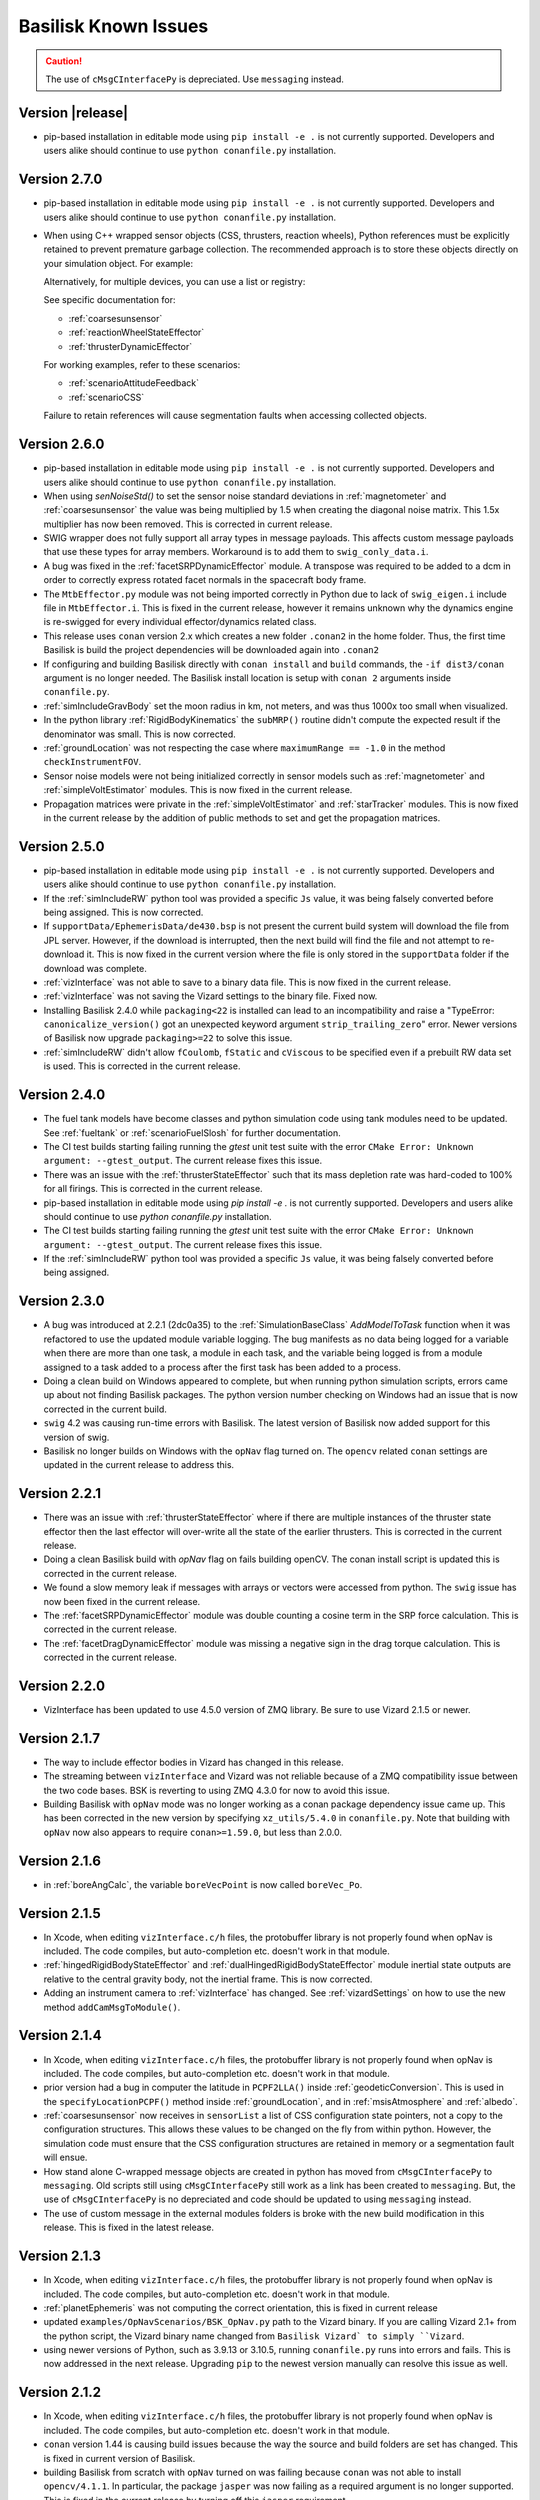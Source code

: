 
.. _bskKnownIssues:

Basilisk Known Issues
=====================

.. caution::

    The use of ``cMsgCInterfacePy`` is depreciated.  Use ``messaging`` instead.

Version |release|
-----------------
- pip-based installation in editable mode using ``pip install -e .`` is not currently supported.
  Developers and users alike should continue to use ``python conanfile.py`` installation.


Version 2.7.0
-------------
- pip-based installation in editable mode using ``pip install -e .`` is not currently supported.
  Developers and users alike should continue to use ``python conanfile.py`` installation.
- When using C++ wrapped sensor objects (CSS, thrusters, reaction wheels), Python references
  must be explicitly retained to prevent premature garbage collection. The recommended approach
  is to store these objects directly on your simulation object. For example:

  .. code-block:: python
     :linenos:

     # Create and configure a CSS device
     cssDevice = coarseSunSensor.CoarseSunSensor()
     cssDevice.ModelTag = "css1"

     # Store it on the simulation object to keep it alive
     scSim.cssDevice = cssDevice  # Prevents garbage collection

  Alternatively, for multiple devices, you can use a list or registry:

  .. code-block:: python
     :linenos:

     # Store multiple devices
     scSim.css_devices = []
     for i in range(4):
         cssDevice = coarseSunSensor.CoarseSunSensor()
         cssDevice.ModelTag = f"css{i}"
         scSim.css_devices.append(cssDevice)

  See specific documentation for:

  - :ref:`coarsesunsensor`
  - :ref:`reactionWheelStateEffector`
  - :ref:`thrusterDynamicEffector`

  For working examples, refer to these scenarios:

  - :ref:`scenarioAttitudeFeedback`
  - :ref:`scenarioCSS`

  Failure to retain references will cause segmentation faults when accessing collected objects.


Version 2.6.0
-------------
- pip-based installation in editable mode using ``pip install -e .`` is not currently supported.
  Developers and users alike should continue to use ``python conanfile.py`` installation.
- When using `senNoiseStd()` to set the sensor noise standard deviations
  in :ref:`magnetometer` and :ref:`coarsesunsensor`
  the value was being multiplied by 1.5 when creating the diagonal noise matrix.
  This 1.5x multiplier has now been removed. This is corrected in current release.
- SWIG wrapper does not fully support all array types in message payloads. This affects custom message
  payloads that use these types for array members. Workaround is to add them to ``swig_conly_data.i``.
- A bug was fixed in the :ref:`facetSRPDynamicEffector` module. A transpose was required to be added to a dcm
  in order to correctly express rotated facet normals in the spacecraft body frame.
- The ``MtbEffector.py`` module was not being imported correctly in Python due to lack of ``swig_eigen.i``
  include file in ``MtbEffector.i``. This is fixed in the current release, however it remains unknown why
  the dynamics engine is re-swigged for every individual effector/dynamics related class.
- This release uses ``conan`` version 2.x which creates a new folder ``.conan2`` in
  the home folder.  Thus, the first time Basilisk is build the project dependencies will
  be downloaded again into ``.conan2``
- If configuring and building Basilisk directly with ``conan install`` and ``build`` commands,
  the ``-if dist3/conan`` argument is no longer needed.  The Basilisk install location is
  setup with ``conan 2`` arguments inside ``conanfile.py``.
- :ref:`simIncludeGravBody` set the moon radius in km, not meters, and was thus 1000x too small when visualized.
- In the python library :ref:`RigidBodyKinematics` the ``subMRP()`` routine didn't compute the expected
  result if the denominator was small.  This is now corrected.
- :ref:`groundLocation` was not respecting the case where ``maximumRange == -1.0`` in the method ``checkInstrumentFOV``.
- Sensor noise models were not being initialized correctly in sensor models such as
  :ref:`magnetometer` and :ref:`simpleVoltEstimator` modules. This is now fixed in the current release.
- Propagation matrices were private in the :ref:`simpleVoltEstimator` and :ref:`starTracker` modules.
  This is now fixed in the current release by the addition of public methods to set and get the propagation matrices.


Version 2.5.0
-------------
- pip-based installation in editable mode using ``pip install -e .`` is not currently supported.
  Developers and users alike should continue to use ``python conanfile.py`` installation.
- If the :ref:`simIncludeRW` python tool was provided a specific ``Js`` value, it was being falsely converted
  before being assigned.  This is now corrected.
- If ``supportData/EphemerisData/de430.bsp`` is not present the current build system will download the file
  from JPL server.  However, if the download is interrupted, then the next build will find the file and
  not attempt to re-download it.  This is now fixed in the current version where the file is only
  stored in the ``supportData`` folder if the download was complete.
- :ref:`vizInterface` was not able to save to a binary data file.
  This is now fixed in the current release.
- :ref:`vizInterface` was not saving the Vizard settings to the binary file.  Fixed now.
- Installing Basilisk 2.4.0 while ``packaging<22`` is installed can lead to an incompatibility and raise a
  "TypeError: ``canonicalize_version()`` got an unexpected keyword argument ``strip_trailing_zero``" error.
  Newer versions of Basilisk now upgrade ``packaging>=22`` to solve this issue.
- :ref:`simIncludeRW` didn't allow ``fCoulomb``, ``fStatic`` and ``cViscous`` to be
  specified even if a prebuilt RW data set is used. This is corrected in the current release.

Version 2.4.0
-------------
- The fuel tank models have become classes and python simulation code using tank modules need to be
  updated.  See :ref:`fueltank` or :ref:`scenarioFuelSlosh` for further documentation.
- The CI test builds starting failing running the `gtest` unit test suite with the error
  ``CMake Error: Unknown argument: --gtest_output``.  The current release fixes this issue.
- There was an issue with the :ref:`thrusterStateEffector` such that its mass depletion rate was
  hard-coded to 100% for all firings. This is corrected in the current release.
- pip-based installation in editable mode using `pip install -e .` is not currently supported.
  Developers and users alike should continue to use `python conanfile.py` installation.
- The CI test builds starting failing running the `gtest` unit test suite with the error
  ``CMake Error: Unknown argument: --gtest_output``.  The current release fixes this issue.
- If the :ref:`simIncludeRW` python tool was provided a specific ``Js`` value, it was being falsely converted
  before being assigned.


Version 2.3.0
-------------
- A bug was introduced at 2.2.1 (2dc0a35) to the :ref:`SimulationBaseClass` `AddModelToTask` function when it was
  refactored to use the updated module variable logging. The bug manifests as no data being logged for a variable when
  there are more than one task, a module in each task, and the variable being logged is from a module assigned to a
  task added to a process after the first task has been added to a process.
- Doing a clean build on Windows appeared to complete, but when running python simulation scripts,
  errors came up about not finding Basilisk packages.  The python version number checking on Windows
  had an issue that is now corrected in the current build.
- ``swig`` 4.2 was causing run-time errors with Basilisk.  The latest version of Basilisk now added
  support for this version of swig.
- Basilisk no longer builds on Windows with the ``opNav`` flag turned on.  The ``opencv`` related
  ``conan`` settings are updated in the current release to address this.


Version 2.2.1
-------------
- There was an issue with :ref:`thrusterStateEffector` where if there are multiple instances of the
  thruster state effector then the last effector will over-write all the state of the earlier thrusters.
  This is corrected in the current release.
- Doing a clean Basilisk build with `opNav` flag on fails building openCV.  The conan
  install script is updated this is corrected in the current release.
- We found a slow memory leak if messages with arrays or vectors were accessed from python.  The ``swig``
  issue has now been fixed in the current release.
- The :ref:`facetSRPDynamicEffector` module was double counting a cosine term in the SRP force calculation. This is
  corrected in the current release.
- The :ref:`facetDragDynamicEffector` module was missing a negative sign in the drag torque calculation. This is
  corrected in the current release.

Version 2.2.0
-------------
- VizInterface has been updated to use 4.5.0 version of ZMQ library.  Be sure to use Vizard 2.1.5 or newer.

Version 2.1.7
-------------
- The way to include effector bodies in Vizard has changed in this release.
- The streaming between ``vizInterface`` and Vizard was not reliable because of a ZMQ compatibility
  issue between the two code bases.  BSK is reverting to using ZMQ 4.3.0 for now to avoid this issue.
- Building Basilisk with ``opNav`` mode was no longer working as a conan package dependency issue came up.
  This has been corrected in the new version by specifying ``xz_utils/5.4.0`` in ``conanfile.py``.  Note
  that building with ``opNav`` now also appears to require ``conan>=1.59.0``, but less than 2.0.0.

Version 2.1.6
-------------
- in :ref:`boreAngCalc`, the variable ``boreVecPoint`` is now called ``boreVec_Po``.

Version 2.1.5
-------------
- In Xcode, when editing ``vizInterface.c/h`` files, the protobuffer library is not properly found
  when opNav is included.
  The code compiles, but auto-completion etc. doesn't work in that module.
- :ref:`hingedRigidBodyStateEffector` and :ref:`dualHingedRigidBodyStateEffector` module inertial state outputs are relative to the central gravity body,
  not the inertial frame.  This is now corrected.
- Adding an instrument camera to :ref:`vizInterface` has changed.  See :ref:`vizardSettings` on how
  to use the new method ``addCamMsgToModule()``.

Version 2.1.4
-------------
- In Xcode, when editing ``vizInterface.c/h`` files, the protobuffer library is not properly found
  when opNav is included.
  The code compiles, but auto-completion etc. doesn't work in that module.
- prior version had a bug in computer the latitude in ``PCPF2LLA()`` inside :ref:`geodeticConversion`.  This is used
  in the ``specifyLocationPCPF()`` method inside :ref:`groundLocation`, and in
  :ref:`msisAtmosphere` and :ref:`albedo`.
- :ref:`coarsesunsensor` now receives in ``sensorList`` a list of CSS configuration state pointers, not
  a copy to the configuration structures.  This allows these values to be changed on the fly from
  within python.  However, the simulation code must ensure that the CSS configuration structures
  are retained in memory or a segmentation fault will ensue.
- How stand alone C-wrapped message objects are created in python has moved from ``cMsgCInterfacePy``
  to ``messaging``.  Old scripts still using ``cMsgCInterfacePy`` still work as a link has been
  created to ``messaging``.  But, the use of ``cMsgCInterfacePy`` is no depreciated and code should
  be updated to using ``messaging`` instead.
- The use of custom message in the external modules folders is broke with the new build
  modification in this release.  This is fixed in the latest release.

Version 2.1.3
-------------
- In Xcode, when editing ``vizInterface.c/h`` files, the protobuffer library is not properly found
  when opNav is included.
  The code compiles, but auto-completion etc. doesn't work in that module.
- :ref:`planetEphemeris` was not computing the correct orientation, this is fixed in current release
- updated ``examples/OpNavScenarios/BSK_OpNav.py`` path to the Vizard binary. If you are calling
  Vizard 2.1+ from the python script, the Vizard binary name changed from ``Basilisk Vizard` to
  simply ``Vizard``.
- using newer versions of Python, such as 3.9.13 or 3.10.5, running ``conanfile.py`` runs into errors
  and fails.  This is now addressed in the next release.  Upgrading ``pip`` to the newest version
  manually can resolve this issue as well.

Version 2.1.2
-------------
- In Xcode, when editing ``vizInterface.c/h`` files, the protobuffer library is not properly found
  when opNav is included.
  The code compiles, but auto-completion etc. doesn't work in that module.
- ``conan`` version 1.44 is causing build issues because the way the source and build folders are set has
  changed.  This is fixed in current version of Basilisk.
- building Basilisk from scratch with ``opNav`` turned on was failing because ``conan`` was not able to
  install ``opencv/4.1.1``.  In particular, the package ``jasper`` was now failing as a required argument
  is no longer supported.  This is fixed in the current release by turning off this ``jasper`` requirement.

Version 2.1.1
-------------
- In Xcode, when editing ``vizInterface.c/h`` files, the protobuffer library is not properly found when opNav is included.
  The code compiles, but auto-completion etc. doesn't work in that module.
- On windows when building with ``opNav`` mode on,
  the ``gettext`` library was not included with the ``conan`` software unless the version is 0.21,
  not 0.20.1.  This dependency has been upgraded.  This might require deleting the ``.conan`` folder in your
  home directory and re-installing all dependencies.


Version 2.1.0
-------------
- In Xcode, when editing ``vizInterface.c/h`` files, the protobuffer library is not properly found when opNav is included.
  The code compiles, but auto-completion etc. doesn't work in that module.
- ``conan`` changed the default repos in version 1.40 onwards which broke the Basilisk installation.
  This is now corrected in the latest release.  After pulling the latest code release, you'll need to
  delete the ``.conan`` folder in your home directory to create a fresh copy.  This only has to be done once.
- :ref:`spacecraftReconfig` has been changed to read in the spacecraft mass from an input message, not be set as
  a module variable


Version 2.0.7
-------------
- In Xcode, when editing ``vizInterface.c/h`` files, the protobuffer library is not properly found when opNav is included.
  The code compiles, but auto-completion etc. doesn't work in that module.
- Over the summer of 2020 the ``conan`` repo wasn't able to install ``opencv`` anymore.  The current build
  fixes this issue and lets Basilisk be compiled with the ``opNav`` flag again.

Version 2.0.6
-------------
- In Xcode, when editing ``vizInterface.c/h`` files, the protobuffer library is not properly found when opNav is included.
  The code compiles, but auto-completion etc. doesn't work in that module.

Version 2.0.5
-------------
- In Xcode, when editing ``vizInterface.c/h`` files, the protobuffer library is not properly found when opNav is included.
  The code compiles, but auto-completion etc. doesn't work in that module.

Version 2.0.4
-------------
- In Xcode, when editing ``vizInterface.c/h`` files, the protobuffer library is not properly found when opNav is included.
  The code compiles, but auto-completion etc. doesn't work in that module.

Version 2.0.3
-------------
- In Xcode, when editing ``vizInterface.c/h`` files, the protobuffer library is not properly found when opNav is included.
  The code compiles, but auto-completion etc. doesn't work in that module.

Version 2.0.2
-------------
- In Xcode, when editing ``vizInterface.c/h`` files, the protobuffer library is not properly found when opNav is included.
  The code compiles, but auto-completion etc. doesn't work in that module.
- On Windows, using Python 3.8 or higher resulted in Basilisk paths not being recognized due to a chance with how
  Python resolves paths on Windows.  This is fixed in the next release.

Version 2.0.1
-------------
- In Xcode, when editing ``vizInterface.c/h`` files, the protobuffer library is not properly found when opNav is included.
  The code compiles, but auto-completion etc. doesn't work in that module.

Version 2.0.0
-------------
- In Xcode, when editing ``vizInterface.c/h`` files, the protobuffer library is not properly found when opNav is included.
  The code compiles, but auto-completion etc. doesn't work in that module.

Version 1.8.10
--------------
- In Xcode, when editing ``vizInterface.c/h`` files, the protobuffer library is not properly found when opNav is included.
  The code compiles, but auto-completion etc. doesn't work in that module.

Version 1.8.9

- In Xcode, when editing ``vizInterface.c/h`` files, the protobuffer library is not properly found when opNav is included.
  The code compiles, but auto-completion etc. doesn't work in that module.

Version 1.8.8

- In Xcode, when editing ``vizInterface.c/h`` files, the protobuffer library is not properly found when opNav is included.
  The code compiles, but auto-completion etc. doesn't work in that module.

Version 1.8.7

- In Xcode, when editing ``vizInterface.c/h`` files, the protobuffer library is not properly found when opNav is included.
  The code compiles, but auto-completion etc. doesn't work in that module.

Version 1.8.6

- In Xcode, when editing ``vizInterface.c/h`` files, the protobuffer library is not properly found when opNav is included.
  The code compiles, but auto-completion etc. doesn't work in that module.

Version 1.8.5

- In Xcode, when editing ``vizInterface.c/h`` files, the protobuffer library is not properly found when opNav is included.
  The code compiles, but auto-completion etc. doesn't work in that module.

Version 1.8.4

- In Xcode, when editing ``vizInterface.c/h`` files, the protobuffer library is not properly found.
  The code compiles, but auto-completion etc. doesn't work in that module.

**Version 1.8.3**

- On Windows the ``vizInterface`` and all ``opNav`` related modules is not properly linking.
  Thus, all associated modules, including saving to Vizard binaries, is not working in this version.
- In Xcode, when editing ``vizInterface.c/h`` files, the protobuffer library is not properly found.
  The code compiles, but auto-completion etc. doesn't work in that module.

**Version 1.8.2**

- On Linux and Windows the ``vizInterface`` and all ``opNav`` related modules is not properly linking.
  Thus, all associated modules, including saving to Vizard binaries, is not working in this version.
- In Xcode, when editing ``vizInterface.c/h`` files, the protobuffer library is not properly found.
  The code compiles, but auto-completion etc. doesn't work in that module.

**Version 1.8.1**

- When deleting ``.conan`` and doing a build with ``opNav`` set to true, the required dependencies can't be found
  on the repo on the first install run.  Running it again makes it work.  This is fixed in the next release to run
  properly on the first try.
- If ``openCV`` is conan installed for Release only the Xcode would give false error messages that it can't
  find the library.  This is now fixed in the current release.
- In Xcode, when editing ``vizInterface.c/h`` files, the protobuffer library is not properly found.
  The code compiles, but auto-completion etc. doesn't work in that module.
- On Linux and Windows the ``vizInterface`` and all ``opNav`` related modules is not properly linking.
  Thus, all associated modules, including saving to Vizard binaries, is not working in this version.

**Version 1.8.0**

- The new conan based built system might need the conan cache folder ``.conan`` to be deleted and reset.  This is
  typically in the user's home folder.  After this you need to re-run the conan setup commands::

    $ conan remote add conan-community https://api.bintray.com/conan/conan-community/conan
    $ conan remote add bincrafters https://api.bintray.com/conan/bincrafters/public-conan

- If running Windows the path to the Basilisk library destination folder must be set, see :ref:`installWindows`.
- On Linux and Windows the ``vizInterface`` and all ``opNav`` related modules is not properly linking.
  Thus, all associated modules, including saving to Vizard binaries, is not working in this version.
- If running Windows, be sure to use ``pip install conan`` to get conan, and don't download the binary installer,
  see :ref:`installWindows`.   The binary installer causes several issues with this new build system in that
  it contains its own copy of Python, and thus checking for required python packages does work.
- The new build system provides many speed improvements in doing a clean or partial build, but some small changes are
  required to update BSK python simulation scripts to be compatible with the new build system.
  These changes include:

  - In BSK python simulation scripts, BSK modules should be included using the indirect method.  Thus::

        from Basilisk.fswAlgorithms.cModuleTemplate import cModuleTemplate

    becomes::

        from Basilisk.fswAlgorithms import cModuleTemplate

  - The ``pyswice`` package is now imported from ``topLevelModule``.  Thus::

        from Basilisk import pyswice

    becomes::

        from Basilisk.topLevelModules import pyswice

  - The support file ``pyswice_ck_utilities.py`` has become a regular suppoort file in ``src/utiliites``.  Thus,
    it is imported using::

        import Basilisk.pyswice.pyswice_ck_utilities

  - Similarly, ``pyswice_spk_utilities.py`` has moved to the utilities folder. To include ``spkRead`` function replace::

        from Basilisk.pyswice.pyswice_spk_utilities import spkRead

    with::

        from Basilisk.utilities.pyswice_spk_utilities import spkRead

  - To include ``loadGravFromFileToList`` function replace::

        from Basilisk.simulation.gravityEffector.gravCoeffOps import loadGravFromFileToList

    with::

        from Basilisk.simulation.gravityEffector import loadGravFromFileToList

- If you have written custom BSK modules outside of the BSK distribution, the swig ``*.i`` files and some code files
  will need to be adjusted as follows:

  - To include the ``swig_common_model.i`` file, replace::

        %include "swig_common_model.i"

    with::

        %pythoncode %{
        from Basilisk.simulation.swig_common_model import *
        %}

  - If Eigen variables are being swig'd, then import::

        %include "swig_eigen.i"

  - To swig C arrays of variables, then import::

        %include "swig_conly_data.i"

  - To provide support of C++ ``std::string`` `types <http://www.swig.org/Doc1.3/Library.html#Library_nn14>`__, then import::

        %include "std_string.i"

  - To provide support of C++ ``std::vector`` `class <http://www.swig.org/Doc1.3/Library.html#Library_nn15>`__, then import::

        %include "std_vector.i"

- The files in ``_GeneralModuleFiles`` folders are now built into a separate library with the parent folders name
  plus ``Lib``.
  This means in the IDE like Xcode and Visual Studio the code in ``_GeneralModuleFiles`` is shown in a folder with
  this library name.  Thus, for example, code in ``src/simulation/environment/_GeneralModuleFiles``
  are shown in the IDE folder ``environmentLib`` within the ``environment`` parent folder.  This keeps the BSK
  folders cleaner and with less duplicated code being displayed.
- A new python package dependency is ``Pillow``.  This is needed for the test scripts for :ref:`camera` to run.
- In Xcode the build will complain that it can't find the ``<Eigen/Dense>`` library.  The code compiles ok.  The work
  around this conan issue is to run the build twice, once for Debug and once for Release.  At that point it can
  be run just once.

**Version 1.7.5**

- :ref:`groundLocation` was not converting between the planet and inertial frame correctly.  This is now fixed in
  the later releases.

**Version 1.7.4**

- None

Version 1.7.3

- On Windows Basilisk didn't compile due to missing math ``#define`` delaration in ``geodeticConversion.cpp/h``.
  This is fixed in the latest release.

**Version 1.7.2**

- None

**Version 1.7.1**

- None

**Version 1.7.0**

- None

**Version 1.6.0**

- None

**Version 1.5.1**

- WINDOWS ONLY: Windows users cannot currently run pytest directly on Basilisk ``src/`` directory (there will be non-resolved python path issues that will result in erroneous ImportErrors). Instead, to verify proper installation of Basilisk, windows users must enter the specific subdirectory they are attempting to test, only then to run pytest. This should result in appropriate behavior.  Right now there is no known solution to this issue.

**Version 1.5.0**

- WINDOWS ONLY: Windows users cannot currently run pytest directly on Basilisk ``src/`` directory (there will be non-resolved python path issues that will result in erroneous ImportErrors). Instead, to verify proper installation of Basilisk, windows users must enter the specific subdirectory they are attempting to test, only then to run pytest. This should result in appropriate behavior.  Right now there is no known solution to this issue.
- Here the reaction wheel dynamics have been modified such that the RW state output message is no longer hard-coded to ``rw_config_0_data``, etc.  Rather, now the ``ModelTag`` string is pre-pended to make this output msg name unique with.  Any scripts that is logging this RW state message will have to be updated.  The reason for this change is to allow multiple spacecraft to have RW devices and unique RW state messages.
- There was an issue doing a clean compile using Python 2 which is addressed in the next version
- :ref:`test_reactionWheelStateEffector_integrated` didn't run on Python 2, this is fixed in the next version.

**Version 1.4.2**

- WINDOWS ONLY: Windows users cannot currently run pytest directly on Basilisk ``src/`` directory (there will be non-resolved python path issues that will result in erroneous ImportErrors). Instead, to verify proper installation of Basilisk, windows users must enter the specific subdirectory they are attempting to test, only then to run pytest. This should result in appropriate behavior.  Right now there is no known solution to this issue.

**Version 1.4.1**

- WINDOWS ONLY: Windows users cannot currently run pytest directly on Basilisk ``src/`` directory (there will be non-resolved python path issues that will result in erroneous ImportErrors). Instead, to verify proper installation of Basilisk, windows users must enter the specific subdirectory they are attempting to test, only then to run pytest. This should result in appropriate behavior.  Right now there is no known solution to this issue.
- We ran into issues compiling on Linux where ``libsodium`` and ``conan`` were not compiling properly  This is fixed in the next point release.

**Version 1.4.0**

- WINDOWS ONLY: Windows users cannot currently run pytest directly on Basilisk ``src/`` directory (there will be non-resolved python path issues that will result in erroneous ImportErrors). Instead, to verify proper installation of Basilisk, windows users must enter the specific subdirectory they are attempting to test, only then to run pytest. This should result in appropriate behavior.  Right now there is no known solution to this issue.
- ``BSK_PRINT`` has been replaced within Basilisk modules using :ref:`bskLogging` (for C++) and ``_bskLog`` (for C).
- WINDOWS ONLY: there appears to be an issue compiling ``vizInterface`` with the new bskLog method on Windows.  We are working a point release that will fix this.

**Version 1.3.2**

- WINDOWS ONLY: Windows users cannot currently run pytest directly on Basilisk ``src/`` directory (there will be non-resolved python path issues that will result in erroneous ImportErrors). Instead, to verify proper installation of Basilisk, windows users must enter the specific subdirectory they are attempting to test, only then to run pytest. This should result in appropriate behavior.  Right now there is no known solution to this issue.

**Version 1.3.1**

- WINDOWS ONLY: Windows users cannot currently run pytest directly on Basilisk ``src/`` directory (there will be non-resolved python path issues that will result in erroneous ImportErrors). Instead, to verify proper installation of Basilisk, windows users must enter the specific subdirectory they are attempting to test, only then to run pytest. This should result in appropriate behavior.  Right now there is no known solution to this issue.

**Version 1.3.0**

- WINDOWS ONLY: Windows users cannot currently run pytest directly on Basilisk ``src/`` directory (there will be non-resolved python path issues that will result in erroneous ImportErrors). Instead, to verify proper installation of Basilisk, windows users must enter the specific subdirectory they are attempting to test, only then to run pytest. This should result in appropriate behavior.  Right now there is no known solution to this issue.

**Version 1.2.1**

- WINDOWS ONLY: Windows users cannot currently run pytest directly on Basilisk ``src/`` directory (there will be non-resolved python path issues that will result in erroneous ImportErrors). Instead, to verify proper installation of Basilisk, windows users must enter the specific subdirectory they are attempting to test, only then to run pytest. This should result in appropriate behavior.  Right now there is no known solution to this issue.


**Version 1.2.0**

- WINDOWS ONLY: Windows users cannot currently run pytest directly on Basilisk ``src/`` directory (there will be non-resolved python path issues that will result in erroneous ImportErrors). Instead, to verify proper installation of Basilisk, windows users must enter the specific subdirectory they are attempting to test, only then to run pytest. This should result in appropriate behavior.  Right now there is no known solution to this issue.
- The magnetometer unit tests don't pass on all platforms. This is corrected in the next release.

**Version 1.1.0**

- WINDOWS ONLY: Windows users cannot currently run pytest directly on Basilisk ``src/`` directory (there will be non-resolved python path issues that will result in erroneous ImportErrors). Instead, to verify proper installation of Basilisk, windows users must enter the specific subdirectory they are attempting to test, only then to run pytest. This should result in appropriate behavior.  Right now there is no known solution to this issue.
- the unit tests of the magnetometer module don't pass on all operating systems as the test tolerances are too tight.  This is resolved in the next release.

**Version 1.0.0**

.. raw:: html

   <ul>

.. raw:: html

   <li>

WINDOWS ONLY: Windows users cannot currently run pytest directly on
Basilisk ``src/`` directory (there will be non-resolved python path
issues that will result in erroneous ImportErrors). Instead, to verify
proper installation of Basilisk, windows users must enter the specific
subdirectory they are attempting to test, only then to run pytest. This
should result in appropriate behavior. Right now there is no known
solution to this issue.

.. raw:: html

   </li>

.. raw:: html

   <li>

Swig version 4 was released over the summer. This version is not
compatible with our current Basilisk software. Be sure to install swig
version 3.0.12.

.. raw:: html

   </li>

.. raw:: html

   </ul>

**Version 0.9.0**

.. raw:: html

   <ul>

.. raw:: html

   <li>

WINDOWS ONLY: Windows users cannot currently run pytest directly on
Basilisk ``src/`` directory (there will be non-resolved python path
issues that will result in erroneous ImportErrors). Instead, to verify
proper installation of Basilisk, windows users must enter the specific
subdirectory they are attempting to test, only then to run pytest. This
should result in appropriate behavior. Right now there is no known
solution to this issue.

.. raw:: html

   </li>

.. raw:: html

   <li>

Swig version 4 was released over the summer. This version is not
compatible with our current Basilisk software. Be sure to install swig
version 3.0.12.

.. raw:: html

   </li>

.. raw:: html

   </ul>

**Version 0.8.1**

.. raw:: html

   <ul>

.. raw:: html

   <li>

WINDOWS ONLY: Windows users cannot currently run pytest directly on
Basilisk ``src/`` directory (there will be non-resolved python path
issues that will result in erroneous ImportErrors). Instead, to verify
proper installation of Basilisk, windows users must enter the specific
subdirectory they are attempting to test, only then to run pytest. This
should result in appropriate behavior. Right now there is no known
solution to this issue.

.. raw:: html

   </li>

.. raw:: html

   <li>

Swig version 4 was released over the summer. This version is not
compatible with our current Basilisk software. Be sure to install swig
version 3.0.12.

.. raw:: html

   </li>

.. raw:: html

   </ul>

**Version 0.8.0**

.. raw:: html

   <ul>

.. raw:: html

   <li>

WINDOWS ONLY: Windows users cannot currently run pytest directly on
Basilisk ``src/`` directory (there will be non-resolved python path
issues that will result in erroneous ImportErrors). Instead, to verify
proper installation of Basilisk, windows users must enter the specific
subdirectory they are attempting to test, only then to run pytest. This
should result in appropriate behavior. Right now there is no known
solution to this issue.

.. raw:: html

   </li>

.. raw:: html

   <li>

Swig version 4 was released over the summer. This version is not
compatible with our current Basilisk software. Be sure to install swig
version 3.0.12.

.. raw:: html

   </li>

.. raw:: html

   </ul>

**Version 0.7.2**

.. raw:: html

   <ul>

.. raw:: html

   <li>

WINDOWS ONLY: Windows users cannot currently run pytest directly on
Basilisk ``src/`` directory (there will be non-resolved python path
issues that will result in erroneous ImportErrors). Instead, to verify
proper installation of Basilisk, windows users must enter the specific
subdirectory they are attempting to test, only then to run pytest. This
should result in appropriate behavior. Right now there is no known
solution to this issue.

.. raw:: html

   </li>

.. raw:: html

   <li>

The python pandas package is now required to run BSK. The installation
instructions have been updated to reflect this.

.. raw:: html

   </li>

.. raw:: html

   <li>

Swig version 4 was released over the summer. This version is not
compatible with our current Basilisk software. Be sure to install swig
version 3.0.12.

.. raw:: html

   </li>

.. raw:: html

   </ul>

**Version 0.7.1**

.. raw:: html

   <ul>

.. raw:: html

   <li>

WINDOWS ONLY: Windows users cannot currently run pytest directly on
Basilisk ``src/`` directory (there will be non-resolved python path
issues that will result in erroneous ImportErrors). Instead, to verify
proper installation of Basilisk, windows users must enter the specific
subdirectory they are attempting to test, only then to run pytest. This
should result in appropriate behavior. Right now there is no known
solution to this issue.

.. raw:: html

   </li>

.. raw:: html

   <li>

The python pandas package is now required to run BSK. The installation
instructions have been updated to reflect this.

.. raw:: html

   </li>

.. raw:: html

   </ul>

**Version 0.7.0**

.. raw:: html

   <ul>

.. raw:: html

   <li>

WINDOWS ONLY: Windows users cannot currently run pytest directly on
Basilisk ``src/`` directory (there will be non-resolved python path
issues that will result in erroneous ImportErrors). Instead, to verify
proper installation of Basilisk, windows users must enter the specific
subdirectory they are attempting to test, only then to run pytest. This
should result in appropriate behavior. Right now there is no known
solution to this issue.

.. raw:: html

   </li>

.. raw:: html

   <li>

The python pandas package is now required to run BSK. The installation
instructions have been updated to reflect this.

.. raw:: html

   </li>

.. raw:: html

   </ul>

**Version 0.6.2**

.. raw:: html

   <ul>

.. raw:: html

   <li>

WINDOWS ONLY: Windows users cannot currently run pytest directly on
Basilisk ``src/`` directory (there will be non-resolved python path
issues that will result in erroneous ImportErrors). Instead, to verify
proper installation of Basilisk, windows users must enter the specific
subdirectory they are attempting to test, only then to run pytest. This
should result in appropriate behavior. Right now there is no known
solution to this issue.

.. raw:: html

   </li>

.. raw:: html

   <li>

The enableUnityViz python function how has different inputs. Earlier
python scripts must be updated. See the scenarios for examples. The
arguments are now provided as optional keywords.

.. raw:: html

   </li>

.. raw:: html

   </ul>

**Version 0.6.1**

.. raw:: html

   <ul>

.. raw:: html

   <li>

WINDOWS ONLY: Windows users cannot currently run pytest directly on
Basilisk ``src/`` directory (there will be non-resolved python path
issues that will result in erroneous ImportErrors). Instead, to verify
proper installation of Basilisk, windows users must enter the specific
subdirectory they are attempting to test, only then to run pytest. This
should result in appropriate behavior. Right now there is no known
solution to this issue.

.. raw:: html

   </li>

.. raw:: html

   <li>

This version of Basilisk no longer support the ASIO module that
communicated with the Qt-based visualization as the BOOST library has
been removed. This visualization has been replaced with the new Vizard
visualization.

.. raw:: html

   </li>

.. raw:: html

   <li>

The ``thrMomentumDumping`` now reads in a 2nd required input message to
determine if a new dumping sequence is requested.

.. raw:: html

   </li>

.. raw:: html

   </ul>

**Version 0.6.0**

.. raw:: html

   <ul>

.. raw:: html

   <li>

WINDOWS ONLY: Windows users cannot currently run pytest directly on
Basilisk ``src/`` directory (there will be non-resolved python path
issues that will result in erroneous ImportErrors). Instead, to verify
proper installation of Basilisk, windows users must enter the specific
subdirectory they are attempting to test, only then to run pytest. This
should result in appropriate behavior. Right now there is no known
solution to this issue.

.. raw:: html

   </li>

.. raw:: html

   </ul>

**Version 0.5.1**

.. raw:: html

   <ul>

.. raw:: html

   <li>

WINDOWS ONLY: Windows users cannot currently run pytest directly on
Basilisk ``src/`` directory (there will be non-resolved python path
issues that will result in erroneous ImportErrors). Instead, to verify
proper installation of Basilisk, windows users must enter the specific
subdirectory they are attempting to test, only then to run pytest. This
should result in appropriate behavior. Right now there is no known
solution to this issue.

.. raw:: html

   </li>

.. raw:: html

   </ul>

**Version 0.5.0**

.. raw:: html

   <ul>

.. raw:: html

   <li>

WINDOWS ONLY: Windows users cannot currently run pytest directly on
Basilisk ``src/`` directory (there will be non-resolved python path
issues that will result in erroneous ImportErrors). Instead, to verify
proper installation of Basilisk, windows users must enter the specific
subdirectory they are attempting to test, only then to run pytest. This
should result in appropriate behavior. Right now there is no known
solution to this issue.

.. raw:: html

   </li>

.. raw:: html

   <li>

the ``exponentialAtmosphere`` module has been replaced with a module
based on the new atmospheric density base class. BSK simulations that
used the older module must update to use the new module. The module unit
test scripts illustrate how to use this module, and the module PDF
documentation discusses this as well. The ``dragEffector`` integrated
test is also updated to make use of the new module

.. raw:: html

   </li>

.. raw:: html

   <li>

The ``MRP_Feedback()`` has the control vector ``domega0`` removed and
keeps this term now as a permanent zero vector. Any code that was
setting this needs to be updated to not set this parameter anymore.

.. raw:: html

   </li>

.. raw:: html

   </ul>

**Version 0.4.1**

.. raw:: html

   <ul>

.. raw:: html

   <li>

WINDOWS ONLY: Windows users cannot currently run pytest directly on
Basilisk ``src/`` directory (there will be non-resolved python path
issues that will result in erroneous ImportErrors). Instead, to verify
proper installation of Basilisk, windows users must enter the specific
subdirectory they are attempting to test, only then to run pytest. This
should result in appropriate behavior. Right now there is no known
solution to this issue.

.. raw:: html

   </li>

.. raw:: html

   <li>

The ``numpy`` python package can't be the current version 1.16.x as this
causes some incompatibilities and massive amounts of depreciated
warnings. These warnings are not related to BSK python code, but other
support code. Thus, for now be sure to install version 1.15.14 of
``numpy``.

.. raw:: html

   </li>

.. raw:: html

   </ul>

**Version 0.4.0**

.. raw:: html

   <ul>

.. raw:: html

   <li>

WINDOWS ONLY: Windows users cannot currently run pytest directly on
Basilisk ``src/`` directory (there will be non-resolved python path
issues that will result in erroneous ImportErrors). Instead, to verify
proper installation of Basilisk, windows users must enter the specific
subdirectory they are attempting to test, only then to run pytest. This
should result in appropriate behavior. Right now there is no known
solution to this issue.

.. raw:: html

   </li>

.. raw:: html

   <li>

Version 4.x.x and higher of pytest works again with Basilisk. You are
free to install the latest version of pytest.

.. raw:: html

   </li>

.. raw:: html

   <li>

As we are now using the conan package management system, you can't
double the the Cmake GUI application. Instead, you must either launch
the Cmake GUI application from the command line, or run CMake from the
command line directly. See the platform specific Basilisk installation
instructions.

.. raw:: html

   </li>

.. raw:: html

   <li>

The ``numpy`` python package can't be the current version 1.16.x as this
causes some incompatibilities and massive amounts of depreciated
warnings. These warnings are not related to BSK python code, but other
support code. Thus, for now be sure to install version 1.15.14 of
``numpy``.

.. raw:: html

   </li>

.. raw:: html

   </ul>

**Version 0.3.3**

.. raw:: html

   <ul>

.. raw:: html

   <li>

WINDOWS ONLY: Windows users cannot currently run pytest directly on
Basilisk ``src/`` directory (there will be non-resolved python path
issues that will result in erroneous ImportErrors). Instead, to verify
proper installation of Basilisk, windows users must enter the specific
subdirectory they are attempting to test, only then to run pytest. This
should result in appropriate behavior. Right now there is no known
solution to this issue.

.. raw:: html

   </li>

.. raw:: html

   <li>

The latest version of pytest (version 3.7.1) has a conflict with the
RadiationPressure module unit test. We are still investigating. In the
meantime, using pytest version 3.6.1 is working correctly.

.. raw:: html

   </li>

.. raw:: html

   </ul>
